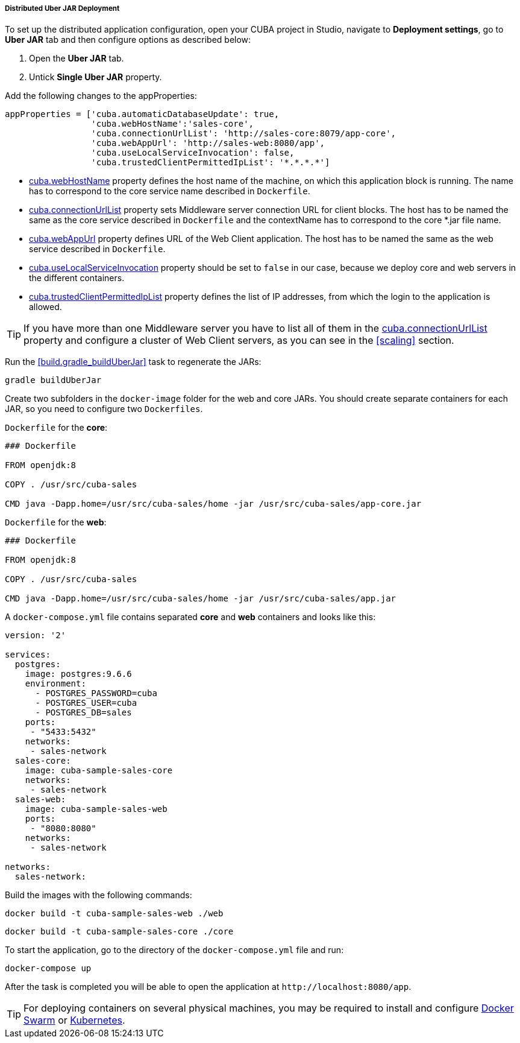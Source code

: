 :sourcesdir: ../../../../../source

[[distributed_jar_deployment]]
===== Distributed Uber JAR Deployment

To set up the distributed application configuration, open your CUBA project in Studio, navigate to *Deployment settings*, go to *Uber JAR* tab and then configure options as described below:

. Open the *Uber JAR* tab.
. Untick *Single Uber JAR* property.

Add the following changes to the appProperties:

[source, plain]
----
appProperties = ['cuba.automaticDatabaseUpdate': true,
                 'cuba.webHostName':'sales-core',
                 'cuba.connectionUrlList': 'http://sales-core:8079/app-core',
                 'cuba.webAppUrl': 'http://sales-web:8080/app',
                 'cuba.useLocalServiceInvocation': false,
                 'cuba.trustedClientPermittedIpList': '*.*.*.*']
----

* <<cuba.webHostName,cuba.webHostName>> property defines the host name of the machine, on which this application block is running. The name has to correspond to the core service name described in `Dockerfile`.
* <<cuba.connectionUrlList,cuba.connectionUrlList>> property sets Middleware server connection URL for client blocks. The host has to be named the same as the core service described in  `Dockerfile` and the contextName has to correspond to the core *.jar file name.
* <<cuba.webAppUrl,cuba.webAppUrl>> property defines URL of the Web Client application. The host has to be named the same as the web service described in  `Dockerfile`.
* <<cuba.useLocalServiceInvocation,cuba.useLocalServiceInvocation>> property should be set to `false` in our case, because we deploy core and web servers in the different containers.
* <<cuba.trustedClientPermittedIpList,cuba.trustedClientPermittedIpList>> property defines the list of IP addresses, from which the login to the application is allowed.

[TIP]
====
If you have more than one Middleware server you have to list all of them in the <<cuba.connectionUrlList,cuba.connectionUrlList>> property and configure a cluster of Web Client servers, as you can see in the <<scaling>> section.
====

Run the <<build.gradle_buildUberJar>> task to regenerate the JARs:

[source, plain]
----
gradle buildUberJar
----

Create two subfolders in the `docker-image` folder for the web and core JARs. You should create separate containers for each JAR, so you need to configure two `Dockerfiles`.

`Dockerfile` for the *core*:

[source, plain]
----
### Dockerfile

FROM openjdk:8

COPY . /usr/src/cuba-sales

CMD java -Dapp.home=/usr/src/cuba-sales/home -jar /usr/src/cuba-sales/app-core.jar
----

`Dockerfile` for the *web*:

[source, plain]
----
### Dockerfile

FROM openjdk:8

COPY . /usr/src/cuba-sales

CMD java -Dapp.home=/usr/src/cuba-sales/home -jar /usr/src/cuba-sales/app.jar
----

A `docker-compose.yml` file contains separated *core* and *web* containers and looks like this:

[source, plain]
----
version: '2'

services:
  postgres:
    image: postgres:9.6.6
    environment:
      - POSTGRES_PASSWORD=cuba
      - POSTGRES_USER=cuba
      - POSTGRES_DB=sales
    ports:
     - "5433:5432"
    networks:
     - sales-network
  sales-core:
    image: cuba-sample-sales-core
    networks:
     - sales-network
  sales-web:
    image: cuba-sample-sales-web
    ports:
     - "8080:8080"
    networks:
     - sales-network

networks:
  sales-network:
----

Build the images with the following commands:

[source, plain]
----
docker build -t cuba-sample-sales-web ./web
----

[source, plain]
----
docker build -t cuba-sample-sales-core ./core
----

To start the application, go to the directory of the `docker-compose.yml` file and run:

[source, plain]
----
docker-compose up
----

After the task is completed you will be able to open the application at `++http://localhost:8080/app++`.

[TIP]
=====
For deploying containers on several physical machines, you may be required to install and configure https://docs.docker.com/engine/swarm/key-concepts/[Docker Swarm] or https://kubernetes.io/[Kubernetes].
=====

